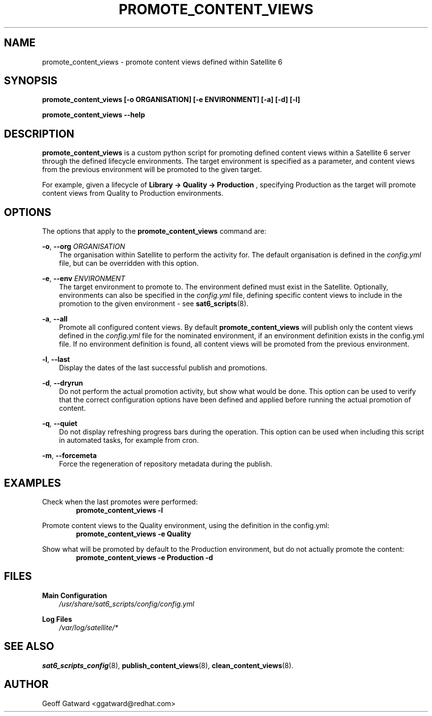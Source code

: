 .\" Manpage for sat_import.
.\" Contact ggatward@redhat.com to correct errors or typos.
.TH PROMOTE_CONTENT_VIEWS 8 "04 Jan 2017" "sat6_scripts" "sat6_scripts User Manual" man page"
.SH NAME
promote_content_views \- promote content views defined within Satellite 6

.SH SYNOPSIS
.B promote_content_views [\-o ORGANISATION] [\-e ENVIRONMENT] [\-a] [\-d] [\-l]
.LP
.B "promote_content_views --help"

.SH DESCRIPTION
.B promote_content_views
is a custom python script for promoting defined content views within a Satellite 6 server through the defined lifecycle environments.
The target environment is specified as a parameter, and content views from the previous environment will be promoted to the given target.
.PP
For example, given a lifecycle of
.B "Library -> Quality -> Production"
, specifying Production as the target will promote content views from Quality to Production environments.


.SH OPTIONS
The options that apply to the
.B promote_content_views
command are:
.PP
.BR "-o", " --org"
.I "ORGANISATION"
.RS 3
The organisation within Satellite to perform the activity for. The default organisation is defined in the
.I config.yml
file, but can be overridden with this option.
.RE
.PP
.BR "-e", " --env"
.I "ENVIRONMENT"
.RS 3
The target environment to promote to. The environment defined must exist in the Satellite.
Optionally, environments can also be specified in the
.I config.yml
file, defining specific content views to include in the promotion to the given environment - see
.BR sat6_scripts (8).
.RE
.PP
.BR "-a", " --all"
.RS 3
Promote all configured content views. By default
.B promote_content_views
will publish only the content views defined in the
.I config.yml
file for the nominated environment, if an environment definition exists in the config.yml file.
If no environment definition is found, all content views will be promoted from the previous environment.
.RE
.PP
.BR "-l", " --last"
.RS 3
Display the dates of the last successful publish and promotions.
.RE
.PP
.BR "-d", " --dryrun"
.RS 3
Do not perform the actual promotion activity, but show what would be done.
This option can be used to verify that the correct configuration options have been defined and applied before running the actual promotion of content.
.RE
.PP
.BR "-q", " --quiet"
.RS 3
Do not display refreshing progress bars during the operation.
This option can be used when including this script in automated tasks, for example from cron.
.RE
.PP
.BR "-m", " --forcemeta"
.RS 3
Force the regeneration of repository metadata during the publish.
.RE


.SH EXAMPLES
Check when the last promotes were performed:
.RS 6
.B "promote_content_views -l"
.RE

Promote content views to the Quality environment, using the definition in the config.yml:
.RS 6
.B "promote_content_views -e Quality"
.RE

Show what will be promoted by default to the Production environment, but do not actually promote the content:
.RS 6
.B "promote_content_views -e Production -d"
.RE

.SH FILES
.B Main Configuration
.RS 3
.I /usr/share/sat6_scripts/config/config.yml
.RE
.LP
.B Log Files
.RS 3
.I /var/log/satellite/*
.RE

.SH SEE ALSO
.BR sat6_scripts_config (8),
.BR publish_content_views (8),
.BR clean_content_views (8).

.SH AUTHOR
Geoff Gatward <ggatward@redhat.com>
